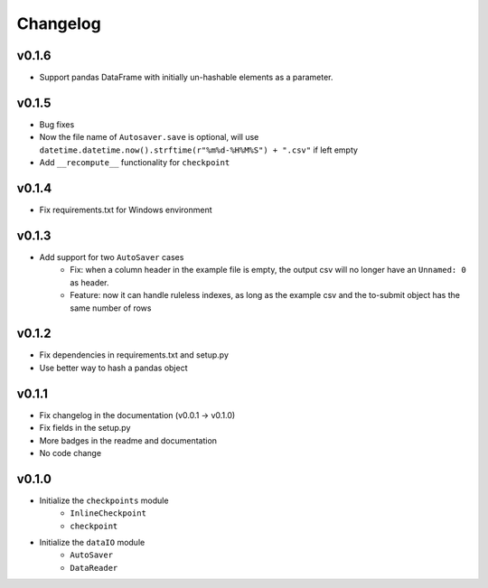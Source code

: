 Changelog
==============

v0.1.6
^^^^^^^^^^^^^^^^^^^
* Support pandas DataFrame with initially un-hashable elements as a parameter.

v0.1.5
^^^^^^^^^^^^^^^^^^
* Bug fixes
* Now the file name of ``Autosaver.save`` is optional, will use ``datetime.datetime.now().strftime(r"%m%d-%H%M%S") + ".csv"`` if left empty
* Add ``__recompute__`` functionality for ``checkpoint``

v0.1.4
^^^^^^^^^^^^^^^^
* Fix requirements.txt for Windows environment

v0.1.3
^^^^^^^^^^^^^^^^^^^^^^^^^^
* Add support for two ``AutoSaver`` cases
    * Fix: when a column header in the example file is empty, the output csv will no longer have an ``Unnamed: 0`` as header.
    * Feature: now it can handle ruleless indexes, as long as the example csv and the to-submit object has the same number of rows

v0.1.2
^^^^^^^^^^^^^^^^^
* Fix dependencies in requirements.txt and setup.py
* Use better way to hash a pandas object

v0.1.1
^^^^^^^^^^^^^^^^^^
* Fix changelog in the documentation (v0.0.1 -> v0.1.0)
* Fix fields in the setup.py
* More badges in the readme and documentation
* No code change


v0.1.0
^^^^^^^^^^^^
* Initialize the ``checkpoints`` module
    * ``InlineCheckpoint``
    * ``checkpoint``
* Initialize the ``dataIO`` module
    * ``AutoSaver``
    * ``DataReader``
